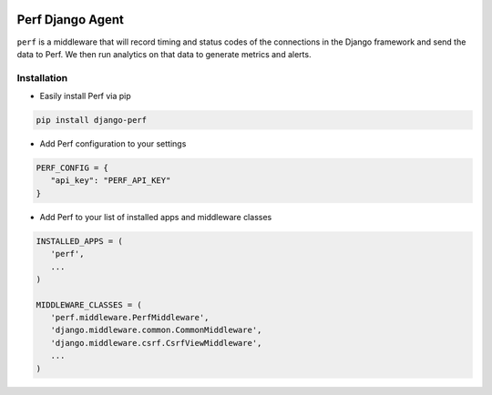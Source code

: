 |PyPI version| |circle.ci builds|

Perf Django Agent
=================

``perf`` is a middleware that will record timing and status codes
of the connections in the Django framework and send the data to Perf. We
then run analytics on that data to generate metrics and alerts.

Installation
------------

-  Easily install Perf via pip

.. code-block:: bash

   pip install django-perf

-  Add Perf configuration to your settings

.. code-block:: python

   PERF_CONFIG = {
      "api_key": "PERF_API_KEY"
   }

-  Add Perf to your list of installed apps and middleware classes

.. code-block:: python

   INSTALLED_APPS = (
      'perf',
      ...
   )

   MIDDLEWARE_CLASSES = (
      'perf.middleware.PerfMiddleware',
      'django.middleware.common.CommonMiddleware',
      'django.middleware.csrf.CsrfViewMiddleware',
      ...
   )

.. |PyPI version| image:: https://badge.fury.io/py/django-perf.svg
   :target: https://badge.fury.io/py/django-perf
.. |circle.ci builds| image:: https://circleci.com/gh/perflabs/django-perf/tree/master.svg?style=shield&circle-token=21f056185e48e4d08cc62909f972ae235affacd8
   :target: https://circleci.com/gh/perflabs/django-perf
